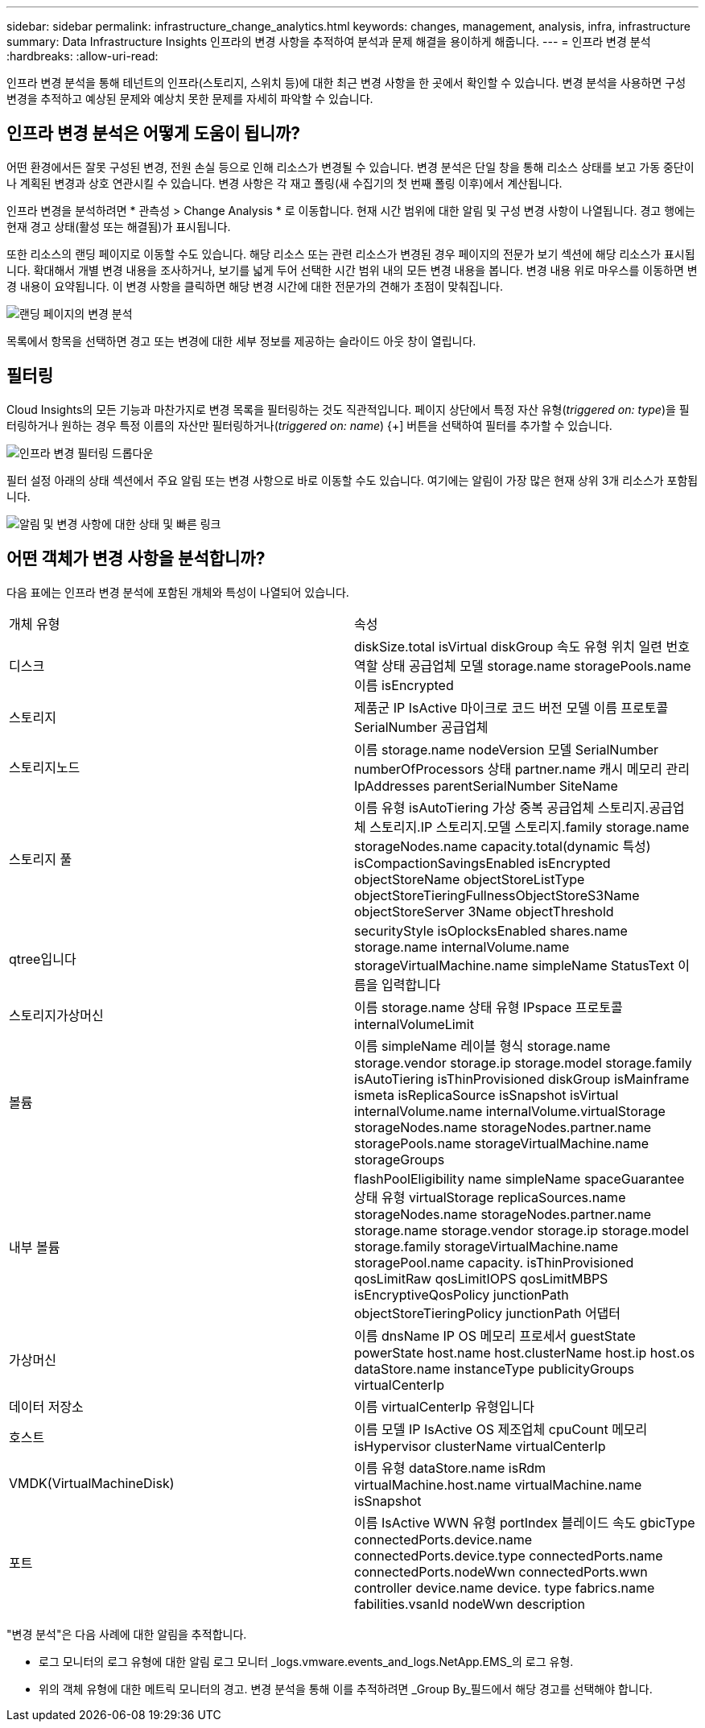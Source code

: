 ---
sidebar: sidebar 
permalink: infrastructure_change_analytics.html 
keywords: changes, management, analysis, infra, infrastructure 
summary: Data Infrastructure Insights 인프라의 변경 사항을 추적하여 분석과 문제 해결을 용이하게 해줍니다. 
---
= 인프라 변경 분석
:hardbreaks:
:allow-uri-read: 


[role="lead"]
인프라 변경 분석을 통해 테넌트의 인프라(스토리지, 스위치 등)에 대한 최근 변경 사항을 한 곳에서 확인할 수 있습니다. 변경 분석을 사용하면 구성 변경을 추적하고 예상된 문제와 예상치 못한 문제를 자세히 파악할 수 있습니다.



== 인프라 변경 분석은 어떻게 도움이 됩니까?

어떤 환경에서든 잘못 구성된 변경, 전원 손실 등으로 인해 리소스가 변경될 수 있습니다. 변경 분석은 단일 창을 통해 리소스 상태를 보고 가동 중단이나 계획된 변경과 상호 연관시킬 수 있습니다. 변경 사항은 각 재고 폴링(새 수집기의 첫 번째 폴링 이후)에서 계산됩니다.

인프라 변경을 분석하려면 * 관측성 > Change Analysis * 로 이동합니다. 현재 시간 범위에 대한 알림 및 구성 변경 사항이 나열됩니다. 경고 행에는 현재 경고 상태(활성 또는 해결됨)가 표시됩니다.

또한 리소스의 랜딩 페이지로 이동할 수도 있습니다. 해당 리소스 또는 관련 리소스가 변경된 경우 페이지의 전문가 보기 섹션에 해당 리소스가 표시됩니다. 확대해서 개별 변경 내용을 조사하거나, 보기를 넓게 두어 선택한 시간 범위 내의 모든 변경 내용을 봅니다. 변경 내용 위로 마우스를 이동하면 변경 내용이 요약됩니다. 이 변경 사항을 클릭하면 해당 변경 시간에 대한 전문가의 견해가 초점이 맞춰집니다.

image:change_analysis_on_a_landing_page.png["랜딩 페이지의 변경 분석"]

목록에서 항목을 선택하면 경고 또는 변경에 대한 세부 정보를 제공하는 슬라이드 아웃 창이 열립니다.



== 필터링

Cloud Insights의 모든 기능과 마찬가지로 변경 목록을 필터링하는 것도 직관적입니다. 페이지 상단에서 특정 자산 유형(_triggered on: type_)을 필터링하거나 원하는 경우 특정 이름의 자산만 필터링하거나(_triggered on: name_) {+] 버튼을 선택하여 필터를 추가할 수 있습니다.

image:infraChange_filter_dropdown.png["인프라 변경 필터링 드롭다운"]

필터 설정 아래의 상태 섹션에서 주요 알림 또는 변경 사항으로 바로 이동할 수도 있습니다. 여기에는 알림이 가장 많은 현재 상위 3개 리소스가 포함됩니다.

image:Change_Analysis_filters_and_status.png["알림 및 변경 사항에 대한 상태 및 빠른 링크"]



== 어떤 객체가 변경 사항을 분석합니까?

다음 표에는 인프라 변경 분석에 포함된 개체와 특성이 나열되어 있습니다.

|===


| 개체 유형 | 속성 


| 디스크 | diskSize.total isVirtual diskGroup 속도 유형 위치 일련 번호 역할 상태 공급업체 모델 storage.name storagePools.name 이름 isEncrypted 


| 스토리지 | 제품군 IP IsActive 마이크로 코드 버전 모델 이름 프로토콜 SerialNumber 공급업체 


| 스토리지노드 | 이름 storage.name nodeVersion 모델 SerialNumber numberOfProcessors 상태 partner.name 캐시 메모리 관리IpAddresses parentSerialNumber SiteName 


| 스토리지 풀 | 이름 유형 isAutoTiering 가상 중복 공급업체 스토리지.공급업체 스토리지.IP 스토리지.모델 스토리지.family storage.name storageNodes.name capacity.total(dynamic 특성) isCompactionSavingsEnabled isEncrypted objectStoreName objectStoreListType objectStoreTieringFullnessObjectStoreS3Name objectStoreServer 3Name objectThreshold 


| qtree입니다 | securityStyle isOplocksEnabled shares.name storage.name internalVolume.name storageVirtualMachine.name simpleName StatusText 이름을 입력합니다 


| 스토리지가상머신 | 이름 storage.name 상태 유형 IPspace 프로토콜 internalVolumeLimit 


| 볼륨 | 이름 simpleName 레이블 형식 storage.name storage.vendor storage.ip storage.model storage.family isAutoTiering isThinProvisioned diskGroup isMainframe ismeta isReplicaSource isSnapshot isVirtual internalVolume.name internalVolume.virtualStorage storageNodes.name storageNodes.partner.name storagePools.name storageVirtualMachine.name storageGroups 


| 내부 볼륨 | flashPoolEligibility name simpleName spaceGuarantee 상태 유형 virtualStorage replicaSources.name storageNodes.name storageNodes.partner.name storage.name storage.vendor storage.ip storage.model storage.family storageVirtualMachine.name storagePool.name capacity. isThinProvisioned qosLimitRaw qosLimitIOPS qosLimitMBPS isEncryptiveQosPolicy junctionPath objectStoreTieringPolicy junctionPath 어댑터 


| 가상머신 | 이름 dnsName IP OS 메모리 프로세서 guestState powerState host.name host.clusterName host.ip host.os dataStore.name instanceType publicityGroups virtualCenterIp 


| 데이터 저장소 | 이름 virtualCenterIp 유형입니다 


| 호스트 | 이름 모델 IP IsActive OS 제조업체 cpuCount 메모리 isHypervisor clusterName virtualCenterIp 


| VMDK(VirtualMachineDisk) | 이름 유형 dataStore.name isRdm virtualMachine.host.name virtualMachine.name isSnapshot 


| 포트 | 이름 IsActive WWN 유형 portIndex 블레이드 속도 gbicType connectedPorts.device.name connectedPorts.device.type connectedPorts.name connectedPorts.nodeWwn connectedPorts.wwn controller device.name device. type fabrics.name fabilities.vsanId nodeWwn description 
|===
"변경 분석"은 다음 사례에 대한 알림을 추적합니다.

* 로그 모니터의 로그 유형에 대한 알림 로그 모니터 _logs.vmware.events_and_logs.NetApp.EMS_의 로그 유형.
* 위의 객체 유형에 대한 메트릭 모니터의 경고. 변경 분석을 통해 이를 추적하려면 _Group By_필드에서 해당 경고를 선택해야 합니다.


